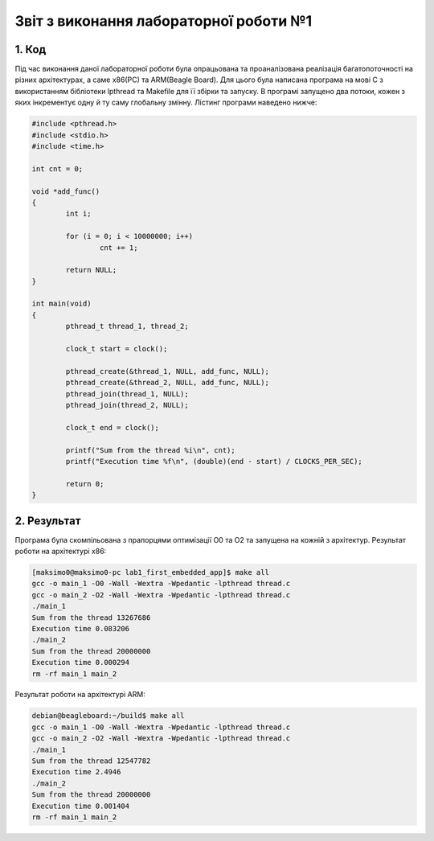 Звіт з виконання лабораторної роботи №1  
=======================================

1. Код
------

Під час виконання даної лабораторної роботи була опрацьована та проаналізована 
реалізація багатопоточності на різних архітектурах, а саме x86(PC) та ARM(Beagle 
Board). Для цього була написана програма на мові С з використанням бібліотеки 
lpthread та Makefile для її збірки та запуску. В програмі запущено два потоки, 
кожен з яких інкрементує одну й ту саму глобальну змінну. Лістинг програми 
наведено нижче:

.. code-block::

	#include <pthread.h>
	#include <stdio.h>
	#include <time.h>

	int cnt = 0; 

	void *add_func()
	{	
		int i;
		
		for (i = 0; i < 10000000; i++)
			cnt += 1;

		return NULL;
	}

	int main(void)
	{	
		pthread_t thread_1, thread_2;
		
		clock_t start = clock();

		pthread_create(&thread_1, NULL, add_func, NULL);
		pthread_create(&thread_2, NULL, add_func, NULL);
		pthread_join(thread_1, NULL);
		pthread_join(thread_2, NULL);

		clock_t end = clock();

		printf("Sum from the thread %i\n", cnt);
		printf("Execution time %f\n", (double)(end - start) / CLOCKS_PER_SEC);

		return 0;
	}

2. Результат
------------

Програма була скомпільована з прапорцями оптимізації O0 та O2 та запущена на 
кожній з архітектур. 
Результат роботи на архітектурі x86:

.. code-block::

  [maksimo0@maksimo0-pc lab1_first_embedded_app]$ make all
  gcc -o main_1 -O0 -Wall -Wextra -Wpedantic -lpthread thread.c
  gcc -o main_2 -O2 -Wall -Wextra -Wpedantic -lpthread thread.c
  ./main_1
  Sum from the thread 13267686
  Execution time 0.083206
  ./main_2
  Sum from the thread 20000000
  Execution time 0.000294
  rm -rf main_1 main_2

Результат роботи на архітектурі ARM:

.. code-block::

  debian@beagleboard:~/build$ make all
  gcc -o main_1 -O0 -Wall -Wextra -Wpedantic -lpthread thread.c
  gcc -o main_2 -O2 -Wall -Wextra -Wpedantic -lpthread thread.c
  ./main_1
  Sum from the thread 12547782
  Execution time 2.4946
  ./main_2
  Sum from the thread 20000000
  Execution time 0.001404
  rm -rf main_1 main_2
